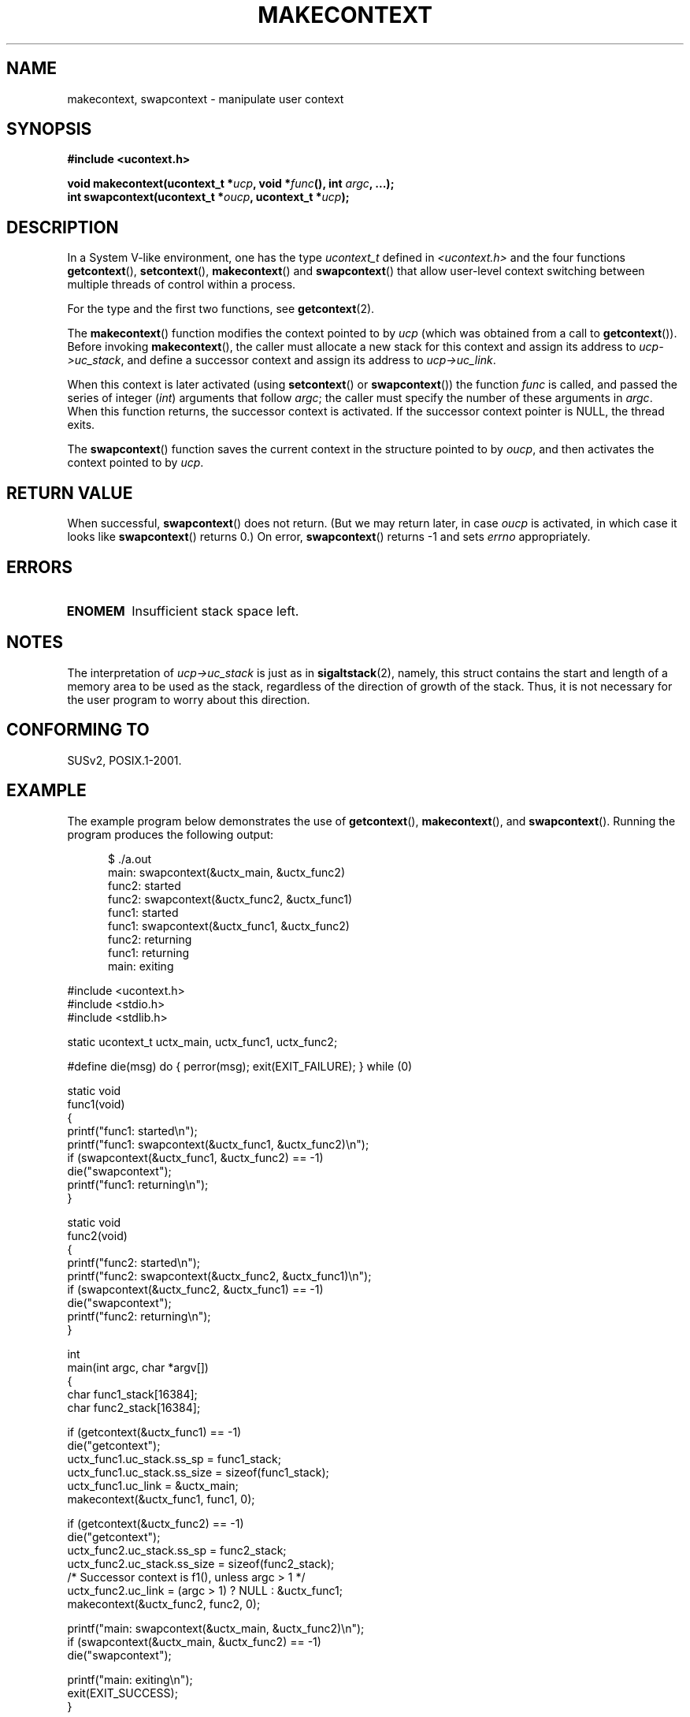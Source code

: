 .\" Copyright (C) 2001 Andries Brouwer (aeb@cwi.nl)
.\"
.\" Permission is granted to make and distribute verbatim copies of this
.\" manual provided the copyright notice and this permission notice are
.\" preserved on all copies.
.\"
.\" Permission is granted to copy and distribute modified versions of this
.\" manual under the conditions for verbatim copying, provided that the
.\" entire resulting derived work is distributed under the terms of a
.\" permission notice identical to this one.
.\" 
.\" Since the Linux kernel and libraries are constantly changing, this
.\" manual page may be incorrect or out-of-date.  The author(s) assume no
.\" responsibility for errors or omissions, or for damages resulting from
.\" the use of the information contained herein.  The author(s) may not
.\" have taken the same level of care in the production of this manual,
.\" which is licensed free of charge, as they might when working
.\" professionally.
.\" 
.\" Formatted or processed versions of this manual, if unaccompanied by
.\" the source, must acknowledge the copyright and authors of this work.
.\"
.TH MAKECONTEXT 3 2001-11-15 "Linux 2.4" "Linux Programmer's Manual"
.SH NAME
makecontext, swapcontext \- manipulate user context
.SH SYNOPSIS
.B #include <ucontext.h>
.sp
.BI "void makecontext(ucontext_t *" ucp ", void *" func (),
.BI "int " argc ", ...);"
.br
.BI "int swapcontext(ucontext_t *" oucp ", ucontext_t *" ucp );
.SH DESCRIPTION
In a System V-like environment, one has the type \fIucontext_t\fP defined in
.I <ucontext.h>
and the four functions
\fBgetcontext\fP(), \fBsetcontext\fP(), \fBmakecontext\fP()
and \fBswapcontext\fP() that allow user-level context switching
between multiple threads of control within a process.
.LP
For the type and the first two functions, see
.BR getcontext (2).
.LP
The \fBmakecontext\fP() function modifies the context pointed to
by \fIucp\fP (which was obtained from a call to \fBgetcontext\fP()).
Before invoking \fBmakecontext\fP(), the caller must allocate a new stack
for this context and assign its address to \fIucp->uc_stack\fP, 
and define a successor context and
assign its address to \fIucp->uc_link\fP.

When this context is later activated (using \fBsetcontext\fP() or
\fBswapcontext\fP()) the function \fIfunc\fP is called,
and passed the series of integer 
.RI ( int )
arguments that follow
.IR argc ;
the caller must specify the number of these arguments in
.IR argc .
When this function returns, the successor context is activated. 
If the successor context pointer is NULL, the thread exits.
.LP
The \fBswapcontext\fP() function saves the current context in
the structure pointed to by \fIoucp\fP, and then activates the
context pointed to by \fIucp\fP.
.SH "RETURN VALUE"
When successful, \fBswapcontext\fP()
does not return. (But we may return later, in case \fIoucp\fP is
activated, in which case it looks like \fBswapcontext\fP() returns 0.)
On error, \fBswapcontext\fP() returns \-1 and
sets \fIerrno\fP appropriately.
.SH ERRORS
.TP
.B ENOMEM
Insufficient stack space left.
.SH NOTES
The interpretation of \fIucp->uc_stack\fP is just as in
.BR sigaltstack (2),
namely, this struct contains the start and length of a memory area
to be used as the stack, regardless of the direction of growth of
the stack. 
Thus, it is not necessary for the user program to
worry about this direction.
.SH "CONFORMING TO"
SUSv2, POSIX.1-2001.
.SH EXAMPLE
.PP
The example program below demonstrates the use of
.BR getcontext (),
.BR makecontext (),
and
.BR swapcontext ().
Running the program produces the following output:
.in +0.5i
.nf

$ ./a.out
main: swapcontext(&uctx_main, &uctx_func2)
func2: started
func2: swapcontext(&uctx_func2, &uctx_func1)
func1: started
func1: swapcontext(&uctx_func1, &uctx_func2)
func2: returning
func1: returning
main: exiting

.fi
.in -0.5i
.nf
#include <ucontext.h>
#include <stdio.h>
#include <stdlib.h>

static ucontext_t uctx_main, uctx_func1, uctx_func2;

#define die(msg) do { perror(msg); exit(EXIT_FAILURE); } while (0)

static void
func1(void)
{
    printf("func1: started\\n");
    printf("func1: swapcontext(&uctx_func1, &uctx_func2)\\n");
    if (swapcontext(&uctx_func1, &uctx_func2) == -1)
        die("swapcontext");
    printf("func1: returning\\n");
}

static void
func2(void)
{
    printf("func2: started\\n");
    printf("func2: swapcontext(&uctx_func2, &uctx_func1)\\n");
    if (swapcontext(&uctx_func2, &uctx_func1) == -1)
        die("swapcontext");
    printf("func2: returning\\n");
}

int
main(int argc, char *argv[])
{
    char func1_stack[16384];
    char func2_stack[16384];

    if (getcontext(&uctx_func1) == -1)
        die("getcontext");
    uctx_func1.uc_stack.ss_sp = func1_stack;
    uctx_func1.uc_stack.ss_size = sizeof(func1_stack);
    uctx_func1.uc_link = &uctx_main;
    makecontext(&uctx_func1, func1, 0);

    if (getcontext(&uctx_func2) == -1)
        die("getcontext");
    uctx_func2.uc_stack.ss_sp = func2_stack;
    uctx_func2.uc_stack.ss_size = sizeof(func2_stack);
    /* Successor context is f1(), unless argc > 1 */
    uctx_func2.uc_link = (argc > 1) ? NULL : &uctx_func1;
    makecontext(&uctx_func2, func2, 0);

    printf("main: swapcontext(&uctx_main, &uctx_func2)\\n");
    if (swapcontext(&uctx_main, &uctx_func2) == -1)
        die("swapcontext");

    printf("main: exiting\\n");
    exit(EXIT_SUCCESS);
}
.fi
.SH "SEE ALSO"
.BR getcontext (2),
.BR sigaction (2),
.BR sigaltstack (2),
.BR sigprocmask (2),
.BR sigsetjmp (3)

